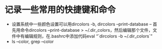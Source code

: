 # -*- org -*-

# Time-stamp: <2010-12-13 20:27:12 Monday by lian>

#+OPTIONS: ^:nil author:nil timestamp:nil creator:nil

* 记录一些常用的快捷键和命令
  - 设置系统中一些颜色设置可以用dircolors -b, dircolors --print-database
    -- 首先用命令dircolors –print-database > ~/.dir_colors，然后编辑那个文件，文件中有编辑规则，在.bashrc中添加代码eval “`dircolors -b ~/.dir_colors`”
  - ls --color, grep --color
